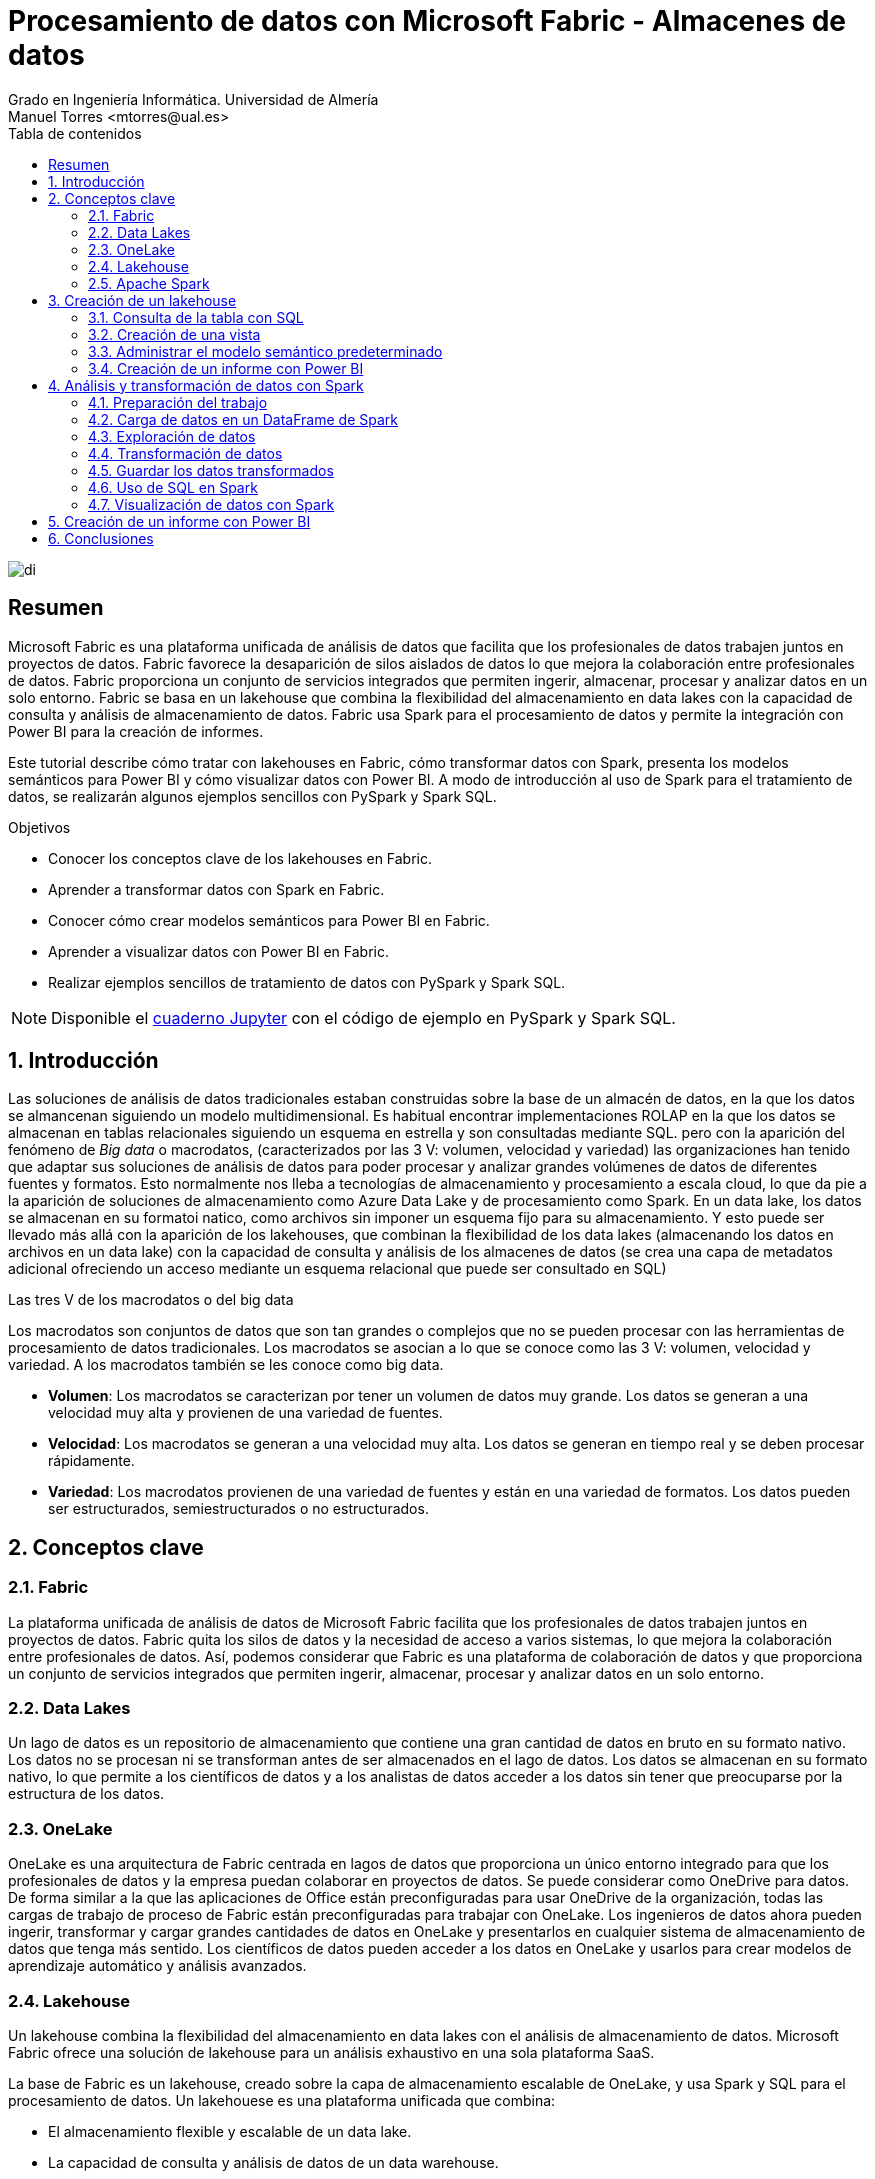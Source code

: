 ////
NO CAMBIAR!!
Codificación, idioma, tabla de contenidos, tipo de documento
////
:encoding: utf-8
:lang: es
:toc: right
:toc-title: Tabla de contenidos
:doctype: book
:linkattrs:
:icons: font


////
Nombre y título del trabajo
////
# Procesamiento de datos con Microsoft Fabric - Almacenes de datos
Grado en Ingeniería Informática. Universidad de Almería
Manuel Torres <mtorres@ual.es>


image::../../../images/di.png[]

// NO CAMBIAR!! (Entrar en modo no numerado de apartados)
:numbered!: 


[abstract]
== Resumen
////
COLOCA A CONTINUACION EL RESUMEN
////

Microsoft Fabric es una plataforma unificada de análisis de datos que facilita que los profesionales de datos trabajen juntos en proyectos de datos. Fabric favorece la desaparición de silos aislados de datos lo que mejora la colaboración entre profesionales de datos. Fabric proporciona un conjunto de servicios integrados que permiten ingerir, almacenar, procesar y analizar datos en un solo entorno. Fabric se basa en un lakehouse que combina la flexibilidad del almacenamiento en data lakes con la capacidad de consulta y análisis de almacenamiento de datos. Fabric usa Spark para el procesamiento de datos y permite la integración con Power BI para la creación de informes.

Este tutorial describe cómo tratar con lakehouses en Fabric, cómo transformar datos con Spark, presenta los modelos semánticos para Power BI y cómo visualizar datos con Power BI. A modo de introducción al uso de Spark para el tratamiento de datos, se realizarán algunos ejemplos sencillos con PySpark y Spark SQL.

////
COLOCA A CONTINUACION LOS OBJETIVOS
////
.Objetivos

* Conocer los conceptos clave de los lakehouses en Fabric.
* Aprender a transformar datos con Spark en Fabric.
* Conocer cómo crear modelos semánticos para Power BI en Fabric.
* Aprender a visualizar datos con Power BI en Fabric.
* Realizar ejemplos sencillos de tratamiento de datos con PySpark y Spark SQL.

[NOTE]
====
Disponible el link:../SalesReportFabric.ipynb[cuaderno Jupyter] con el código de ejemplo en PySpark y Spark SQL.
====

:numbered: 

## Introducción

Las soluciones de análisis de datos tradicionales estaban construidas sobre la base de un almacén de datos, en la que los datos se almancenan siguiendo un modelo multidimensional. Es habitual encontrar implementaciones ROLAP en la que los datos se almacenan en tablas relacionales siguiendo un esquema en estrella y son consultadas mediante SQL. pero con la aparición del fenómeno de _Big data_ o macrodatos, (caracterizados por las 3 V: volumen, velocidad y variedad) las organizaciones han tenido que adaptar sus soluciones de análisis de datos para poder procesar y analizar grandes volúmenes de datos de diferentes fuentes y formatos. Esto normalmente nos lleba a tecnologías de almacenamiento y procesamiento a escala cloud, lo que da pie a la aparición de soluciones de almacenamiento como Azure Data Lake y de procesamiento como Spark. En un data lake, los datos se almacenan en su formatoi natico, como archivos sin imponer un esquema fijo para su almacenamiento. Y esto puede ser llevado más allá con la aparición de los lakehouses, que combinan la flexibilidad de los data lakes (almacenando los datos en archivos en un data lake) con la capacidad de consulta y análisis de los almacenes de datos (se crea una capa de metadatos adicional ofreciendo un acceso mediante un esquema relacional que puede ser consultado en SQL)

.Las tres V de los macrodatos o del big data
****
Los macrodatos son conjuntos de datos que son tan grandes o complejos que no se pueden procesar con las herramientas de procesamiento de datos tradicionales. Los macrodatos se asocian a lo que se conoce como las 3 V: volumen, velocidad y variedad. A los macrodatos también se les conoce como big data.

* **Volumen**: Los macrodatos se caracterizan por tener un volumen de datos muy grande. Los datos se generan a una velocidad muy alta y provienen de una variedad de fuentes.
* **Velocidad**: Los macrodatos se generan a una velocidad muy alta. Los datos se generan en tiempo real y se deben procesar rápidamente.
* **Variedad**: Los macrodatos provienen de una variedad de fuentes y están en una variedad de formatos. Los datos pueden ser estructurados, semiestructurados o no estructurados.
****

## Conceptos clave

### Fabric

La plataforma unificada de análisis de datos de Microsoft Fabric facilita que los profesionales de datos trabajen juntos en proyectos de datos. Fabric quita los silos de datos y la necesidad de acceso a varios sistemas, lo que mejora la colaboración entre profesionales de datos. Así, podemos considerar que Fabric es una plataforma de colaboración de datos y que proporciona un conjunto de servicios integrados que permiten ingerir, almacenar, procesar y analizar datos en un solo entorno.

### Data Lakes

Un lago de datos es un repositorio de almacenamiento que contiene una gran cantidad de datos en bruto en su formato nativo. Los datos no se procesan ni se transforman antes de ser almacenados en el lago de datos. Los datos se almacenan en su formato nativo, lo que permite a los científicos de datos y a los analistas de datos acceder a los datos sin tener que preocuparse por la estructura de los datos.

### OneLake

OneLake es una arquitectura de Fabric centrada en lagos de datos que proporciona un único entorno integrado para que los profesionales de datos y la empresa puedan colaborar en proyectos de datos. Se puede considerar como OneDrive para datos. De forma similar a la que las aplicaciones de Office están preconfiguradas para usar OneDrive de la organización, todas las cargas de trabajo de proceso de Fabric están preconfiguradas para trabajar con OneLake. Los ingenieros de datos ahora pueden ingerir, transformar y cargar grandes cantidades de datos en OneLake y presentarlos en cualquier sistema de almacenamiento de datos que tenga más sentido. Los científicos de datos pueden acceder a los datos en OneLake y usarlos para crear modelos de aprendizaje automático y análisis avanzados.

### Lakehouse

Un lakehouse combina la flexibilidad del almacenamiento en data lakes con el análisis de almacenamiento de datos. Microsoft Fabric ofrece una solución de lakehouse para un análisis exhaustivo en una sola plataforma SaaS.

La base de Fabric es un lakehouse, creado sobre la capa de almacenamiento escalable de OneLake, y usa Spark y SQL para el procesamiento de datos. Un lakehouese es una plataforma unificada que combina:

* El almacenamiento flexible y escalable de un data lake.
* La capacidad de consulta y análisis de datos de un data warehouse.

Imaginemos un caso de una organización que ha estado usando data warehousing para almacenar datos estructurados de sus sistemas transaccionales, como el historial de pedidos, los niveles de inventario y la información de los clientes. También ha recopilado datos no estructurados de las redes sociales, registros de sitios web y orígenes de terceros que son difíciles de administrar y de analizar con la infraestructura de data warehousing existente. La nueva directiva de la empresa es mejorar la capacidad de toma de decisiones mediante el análisis de datos de varios orígenes y formatos de datos. Es decir, la organización necesita una plataforma de análisis de datos que pueda manejar datos estructurados y no estructurados. Para esto, se puede usar Fabric, que proporciona un lakehouse para un análisis exhaustivo en una sola plataforma SaaS.

image::../../../images/fabric-lakehouse.png[]

### Apache Spark

Apache Spark forma parte del ecosistema de big data de Apache y es un motor de análisis unificado para el procesamiento de datos a gran escala. Spark se integra en Fabric para proporcionar una plataforma de procesamiento de datos en un lakehouse. Spark se puede usar para procesar datos en tiempo real, realizar análisis de datos, realizar aprendizaje automático y realizar análisis de gráficos. Spark permite el uso de distintos lenguajes de programación, como Scala, Java, Python y SQL, para escribir programas de procesamiento de datos.

## Creación de un lakehouse

En este apartado veremos cómo crear un lakehouse en Fabric y cómo cargar datos en el lakehouse. Para ello, seguiremos los siguientes pasos:

Comenzaremos abriendo [Data Factory](https://app.fabric.microsoft.com/home?experience=data-factory) en Fabric. Data Factory es una herramienta de Fabric que permite crear y programar flujos de trabajo de datos. Data Factory se puede usar para ingerir, transformar y cargar datos en un lakehouse. Data Factory proporciona una interfaz gráfica para crear flujos de trabajo de datos y permite la integración con otros servicios de Fabric, como OneLake y Spark. Una vez abierta Data Factory, se mostrará la página de inicio de Fabric.

image::../../../images/fabric-welcome.png[]

A continuación, crearemos un espacio de trabajo nuevo (p.e. `ws-fabric`). Un espacio de trabajo es un contenedor lógico que se utiliza para organizar y administrar los recursos de Fabric, como los lakehouses, los grupos de Spark y los cuadernos de Spark. Para crear un espacio de trabajo, pulsaremos el botón `Nuevo espacio de trabajo` y seguiremos los pasos del asistente para crear un espacio de trabajo. La figura muestra la creación de un espacio de trabajo.

image::../../../images/fabric-create-workspace.png[]

Nos pedirá actualizar a una licencia de pago, pero también ofrece una versión de evaluación de 60 días. La elegiremos para poder seguir con el tutorial. La figura muestra la activación de la versión de evaluación.

image::../../../images/fabric-trial.png[]

[NOTE]
====
Si no se ha creado el espacio de trabajo correctamente mientras se ha activado la versión de evaluación, se puede volver a intentar creando un nuevo espacio de trabajo.
====

El espacio de trabajo se creará y se podrá empezar a trabajar con él, como se muestra en la figura.

image::../../../images/fabric-workspace.png[]

Para crear el lakehouse, desde el espacio de trabajo creado pulsar el botón `Nuevo elemento`. Aparecerá un menú de varias opciones organizadas por categorías (Obtener datos, Almacenar datos, Preparación de datos, ...). Seleccionar la opción `Lakehouse` en la categoría  `Almacenar datos`.

image::../../../images/fabric-new-lakehouse.png[]

Aparecerá un cuadro de diálogo para introducir un nombre para el lakehouse. Introducir un nombre (p.e. `test`) y pulsar el botón `Crear`. Se creará el lakehouse y se podrá empezar a trabajar con él.

image::../../../images/fabric-lakehouse-created.png[]

La parte izquierda muestra un explorador para examinar las tablas y archivos del lakehouse. Las tablas se podrán consultar en SQL. Los archivos estarán almacenados en OneLake. Crear una carpeta `data` en la carpeta `Files` y subir un archivo [sales.csv](https://raw.githubusercontent.com/MicrosoftLearning/dp-data/main/sales.csv) con datos de ejemplo.


$$$$$$$$Este archivo sería procesable con Spark. Ver cómo hacerlo**********


Una vez cargado el archivo en el lakehouse, lo cargaremos en una tabla. Para ello, elegiremos la opción desde el menú que aparece en los puntos suspensivos de la tabla `sales.csv` y seleccionaremos la opción `Cargar en tablas -> Nueva tabla`. Nos pedirá un nombre para la tabla y que indiquemos el separador de campos del archivo CSV. Introducir un nombre (p.e. `sales`), mantener la coma como separador y pulsar el botón `Cargar`.

image::../../../images/fabric-load-table.png[]

La tabla `sales` se creará correctamente, se almacenará en formato `Parquet` y se mostrarán los campos creados en la tabla. Al seleccionarla se podrá ver el contenido de la tabla.

image::../../../images/fabric-table-created.png[]

### Consulta de la tabla con SQL

Para consultar la tabla con SQL, cambiar del modo Explorador al modo SQL en el botón de la parte superior derecha. Se podrá escribir una consulta SQL para consultar la tabla `sales`. A modo de ejemplo, como la tabla `sales` tiene un campo `Item` que contiene el nombre del producto, y campos `Quantity` y `UnitPrice` que contienen la cantidad vendida y el precio del producto, se puede escribir una consulta SQL para calcular el total de ventas por producto. El resultado lo mostraremos ordenado de mayor a menor por el total de ventas.

```sql
SELECT Item, SUM(Quantity * UnitPrice) AS SalesByItem
FROM sales
GROUP BY Item
ORDER BY SalesByItem DESC;
```

La figura muestra el resultado de la consulta SQL.

image::../../../images/fabric-sql-query.png[]

### Creación de una vista

Las vistas permiten personalizar la forma en que se ven los datos en el lakehouse. En nuestro caso crearemos una vista a partir de la tabla `sales` que añada una columna con el subtotal por fila. Para crear la vista, basta con seleccionar la opción `Crear vista` desde el menú de puntos suspensivos del explorador del lakehouse. Se abrirá un editor para escribir la consulta SQL que define la vista. A modo de ejemplo, la consulta SQL para crear la vista sería la siguiente:

```sql
CREATE VIEW [dbo].[salesWithSubtotals]
AS SELECT *, Quantity * UnitPrice AS Subtotal
FROM [sales]
```

La vista `salesWithSubtotals` se creará correctamente y se podrá consultar en el explorador del lakehouse.

### Administrar el modelo semántico predeterminado

El modelo semántico predeterminado es un modelo de datos que se crea automáticamente cuando se carga un archivo en un lakehouse. El modelo semántico predeterminado se crea a partir de los metadatos del archivo y se puede personalizar para satisfacer las necesidades de análisis de datos. Inicialmente, no contiene nada. Comenzaremos por añadirle la tabla `sales` y la vista que hemos creado anteriormente. Para ello, en la pestaña `Creación de informes` selecionamos `Administrar modelo semántico predeterminado`. Aparecerá un cuadro de diálogo para que podamos añadir los objetos deseados. En nuestro caso añadiremos la tabla `sales`, la vista `salesWithSubtotals` y pulsaremos el botón `Confirmar`.

image::../../../images/fabric-add-table.png[]

La tabla y la vista se añadirán al modelo semántico predeterminado. Una vez añadidos los objetos, se podrán utilizar en la creación de informes con Power BI.

### Creación de un informe con Power BI

Desde el lakehouse se puede crear un informe con Power BI. Para ello, seleccionar la pestaña `Creación de informes` de la parte superior y pulsar el botón `Nuevo informe`. 

[NOTE]
====
Si no se ha añadido nada al modelo semántico predeterminado, aparecerá un mensaje indicando que no hay objetos en el modelo semántico. En este caso, añadir la tabla `sales` y la vista `salesWithSubtotals` al modelo semántico predeterminado.
====

A modo de ilustración, crearemos un informe de ventas con Power BI sobre la vista `salesWithSubtotals` que muestre lo siguiente:

* Tres tarjetas de datos en la parte superior para: total de ventas (`Subtotal`), clientes diferentes y productos diferentes.
* Un gráfico de barras que muestre el total de ventas (`Subtotal`) por producto.
* Dos gráficos de líneas que muestren las ventas (`Subtotal`) y unidades vendidas (`Quantity`) por fecha.

La figura muestra el informe de ventas creado con Power BI. Guardaremos el informe con el nombre de `sales-report`.

image::../../../images/fabric-powerbi-report.png[]

## Análisis y transformación de datos con Spark

Apache Spark es un motor de análisis unificado y distribuido para el procesamiento de datos a gran escala. Al ser distribuido, el procesamiento es realizado en varios nodos de lo que se conoce como un clúster de Spark. Ese cluster en conocido en Fabric como _grupo de Spark_. En ese enfoque de procesamiento distribuido, unos nodos denominados _nodos de trabajo_ se encargan de realizar las tareas de procesamiento de datos y otros nodos denominados _nodos principales se encargan de coordinar las tareas de los nodos de trabajo.
En este apartado veremos cómo usar Spark para ingerir, procesar y analizar datos en un lakehouse de Fabric. La figura siguiente muestra un ejemplo de un grupo de Spark en Fabric con un nodo principal (1) y cuatro nodos de trabajo (2).

image::../../../images/fabric-spark-cluster.png[]

En Fabric, cada workspace es inicializado con un grupo de Spark. En la configuración del workspace se puede configurar un grupo Spark existente o crear nuevos grupos Spark. La opción está disponible en el menú `Ciencia/Ingeniería de datos` en la configuración del workspace. La figura siguiente muestra la configuración del grupo Spark de inicio creado de forma predeterminada en el workspace. El grupo se puede modificar para cambiar las características hardware de los nodos de trabajo, el escalado automático, el número de nodos de trabajo y si se van a asignar recursos dinámicamente a los trabajos de Spark.

image::../../../images/fabric-spark-group.png[]

A partir del workspace y el lakehouse creados anteriormente, en este apartado vamos a desarrollar un ejemplo de procesamiento de datos con Spark. 

### Preparación del trabajo

Para llevar a cabo el ejemplo necesitaremos una serie de datos con los que trabajar y un cuaderno de Spark. A continuación realizaremos la carga de datos en el lakehouse, la creación de un cuaderno de Spark y la carga de los datos.

#### Carga de datos en el lakehouse

Descargaremos en nuestro equipo este [archivo .zip de ventas](https://github.com/MicrosoftLearning/dp-data/raw/main/orders.zip) y lo subiremos a una carpeta `orders` del lakehouse. El archivo contiene datos de ventas en formato CSV de los años 2019, 2020 y 2021. La figura siguiente muestra los tres archivos en la carpeta `orders` del exploradore del lakehouse.

image::../../../images/fabric-orders-files.png[]

#### Creación de un cuaderno de Spark

Un cuaderno de Spark es un entorno interactivo que permite escribir y ejecutar código de Spark en diferentes lenguajes y permite añadir notas para explicaciones y comentarios. Para crear el cuaderno en Facric, desde el explorador del lakehouse y teniendo seleccionada la carpeta `orders` seleccionaremos de la barra de herramientas `Abrir cuaderno | Nuevo cuaderno`. Aparecerá un cuaderno de Spark con una celda en blanco en el que podremos escribir y ejecutar código de Spark.

[NOTE]
====
Los cuadernos están formados por celdas. Cada celda puede contener código, texto o gráficos. El código puede escribirse en diferentes lenguajes, como Scala, Python, SQL o R. El texto puede escribirse en Markdown. Las celdas se pueden ejecutar de forma independiente.
====

En un primer paso convertiremos la celda en una celda de Markdown (pulsando el botón  `M↓` de la barra de herramientas de la celda) y le introduciremos este texto:

```markdown
# Exploración de datos de pedidos

Utilizar el código de este cuaderno para explorar los datos de pedidos y realizar un análisis exploratorio de los datos.
```

Podremos cambiar entre la vista de edición de la celda y la de visualización. La figura siguiente muestra la celda de Markdown en la vista de visualización.

image::../../../images/fabric-markdown-cell.png[]

### Carga de datos en un DataFrame de Spark

Un _Dataframe_ es una estructura de datos tabular que se puede utilizar para representar datos en Spark. En el cuaderno de Spark, crearemos una nueva celda situando el ratón debajo de la celda Markdown creada en el paso anterior. En la nueva celda escribiremos el siguiente código en PySpark para cargar los datos de ventas en un DataFrame de Spark:

[NOTE]
====
PySpark es una variante de Spark que permite escribir código en Python para procesar datos en Spark. Es uno de los lenguajes más utilizados en Spark y es el predeterminado en Fabric.
====

[source,python]
----
df = spark.read.format("csv").option("header","true").load("Files/orders/2019.csv") <1>
# df now is a Spark DataFrame containing CSV data from "Files/orders/2019.csv".
display(df) <2>
----
<1> Carga los datos del archivo CSV "2019.csv" en un DataFrame de Spark. Los datos se presentan con cabecera
<2> Muestra los datos en una tabla


Para ejecutar el código, pulsaremos el botón de `Ejecutar` de la celda. El código cargará los datos del archivo `2019.csv` en un DataFrame de Spark y mostrará los datos en una tabla. La figura siguiente muestra los datos de ventas cargados en un DataFrame de Spark.

image::../../../images/fabric-spark-dataframe.png[]

Como los datos que se muestran en la cabecera no son válidos, retiraremos la cabecera y crearemos un esquema para los datos de ventas. Modificaremos el código de la celda para que quede de la siguiente forma:

[source,python]
----
from pyspark.sql.types import *

orderSchema = StructType([
    StructField("SalesOrderNumber", StringType()),
    StructField("SalesOrderLineNumber", IntegerType()),
    StructField("OrderDate", DateType()),
    StructField("CustomerName", StringType()),
    StructField("Email", StringType()),
    StructField("Item", StringType()),
    StructField("Quantity", IntegerType()),
    StructField("UnitPrice", FloatType()),
    StructField("Tax", FloatType())
    ]) <1>

df = spark.read.format("csv").schema(orderSchema).load("Files/orders/2019.csv") <2>
display(df)
----
<1> Define un esquema para los datos de ventas
<2> Carga los datos del archivo CSV "2019.csv" en un DataFrame de Spark con el esquema definido

Al volver a ejecutar la celda, tras unos instantes se mostrará el dataframe con los datos de ventas con la cabecera correcta. La figura siguiente muestra los datos de ventas cargados en un DataFrame de Spark con el esquema correcto.

image::../../../images/fabric-spark-dataframe-schema.png[]

El ejemplo anterior sólo cargaba en el dataframe los datos de pedidos de 2019. Para cargar los datos de todos los años basta con modificar el código de la celda para que cargue todos los archivos de la carpeta `orders`. El código quedaría de la siguiente forma:

[source,python]
----
from pyspark.sql.types import *

orderSchema = StructType([
    StructField("SalesOrderNumber", StringType()),
    StructField("SalesOrderLineNumber", IntegerType()),
    StructField("OrderDate", DateType()),
    StructField("CustomerName", StringType()),
    StructField("Email", StringType()),
    StructField("Item", StringType()),
    StructField("Quantity", IntegerType()),
    StructField("UnitPrice", FloatType()),
    StructField("Tax", FloatType())
    ])

df = spark.read.format("csv").schema(orderSchema).load("Files/orders/*.csv") <1>
display(df)
----
<1> Carga los datos de todos los archivos CSV de la carpeta "Files/orders" en un DataFrame de Spark con el esquema definido.

Al ejecutar la celda, se mostrarán los datos de ventas de todos los años en un DataFrame de Spark. 

### Exploración de datos

Los objetos dataframe ofrecen una serie de métodos para explorar y analizar los datos. A continuuación veremos algunos ejemplos de cómo explorar los datos de ventas con Spark.

Añadiremos una nueva celda al cuaderno de Spark y escribiremos el siguiente código para seleccionar sólo las columnas `CustomeName` y `Email` y usar algunos operadores de agregación para contar filas y valores únicos:

El ejemplo siguiente muestra el código para seleccionar sólo las columnas `CustomerName` y `Email` y contar el número total de filas y el número de filas únicas:

[source,python]
----
customers = df.select("CustomerName", "Email") <1>

print(customers.count())
print(customers.distinct().count())
display(customers.distinct())
----
<1> `customers` es un nuevo DataFrame que contiene sólo las columnas `CustomerName` y `Email`.

Los filtros los aplicaremos mediante el método `where`. El ejemplo siguiente muestra el código modificado para seleccionar sólo los pedidos que incluyen un tipo de elemento específico. Los datos se muestran en una tabla.

[source,python]
----
customers = df.select("CustomerName", "Email").where(df['Item']=='Road-250 Red, 52')
print("Total de clientes" + customers.count())
print("Total de clientes diferentes" + customers.distinct().count())
display(customers.distinct())
----

El ejemplo siguiente muestra el código para calcular el total de ventas por producto y mostrar los resultados en una tabla. El ejemplo agrupa por la columna `Item` y luego aplica la función de agregación `sum` a todas las columnas numéricas para calcular el total de ventas por producto.

[source,python]
----
productSales = df.select("Item", "Quantity").groupBy("Item").sum()
display(productSales)
----

El ejemplo siguiente muestra el código para calcular las ventas anuales y mostrar los resultados en una tabla. El ejemplo agrupa por la columna `OrderDate` y luego aplica la función de agregación `sum` a todas las columnas numéricas para calcular las ventas anuales presentando los datos ordenados por año.

[source,python]
----
from pyspark.sql.functions import * <1>

yearlySales = df.select(year("OrderDate").alias("Year")).groupBy("Year").count().orderBy("Year") <2>
display(yearlySales)
----
<1> Importa las funciones de Spark SQL para trabajar con fechas. 
<2> La función `year` extrae el año de una fecha.

### Transformación de datos

A la hora de tratar con datos es muy habitual tener que realizar transformaciones sobre ellos. En Spark, las transformaciones se realizan mediante la función `withColumn` que permite añadir una nueva columna al DataFrame o modificar una columna existente. A continuación veremos algunos ejemplos de cómo realizar transformaciones sobre los datos de ventas con Spark.

El ejemplo siguiente muestra el código para realizar varias transformaciones sobre el dataframe de ventas. En primer lugar, se añade una nueva columna `TotalPrice` al DataFrame que contiene el precio total de cada pedido. La nueva columna se calcula multiplicando las columnas `Quantity` y `UnitPrice`. En segundo lugar, se crean nuevas columnas `Year` y `Month` a partir de la columna `OrderDate` que muestren el año y el mes de cada pedido. En tercer lugar, se crean nuevas columnas `FirstName` y `LastName` a partir de la columna `CustomerName` que muestren el nombre y el apellido de cada cliente. Por último, se seleccionan sólo las columnas necesarias para el análisis.

[source,python]
----
# Añadir una nueva columna TotalPrice al DataFrame que contiene el precio total de cada pedido
transformed_df = df.withColumn("TotalPrice", df["Quantity"] * df["UnitPrice"])

# Crear nuevas columnas Year y Month a partir de la columna OrderDate que muestren el año y el mes de cada pedido
transformed_df = transformed_df.withColumn("Year", year(col("OrderDate"))).withColumn("Month", month(col("OrderDate")))

# Crear nuevas columnas FirstName y LastName a partir de la columna CustomerName que muestren el nombre y el apellido de cada cliente
transformed_df = transformed_df.withColumn("FirstName", split(col("CustomerName"), " ").getItem(0)).withColumn("LastName", split(col("CustomerName"), " ").getItem(1))

# Seleccionar sólo las columnas necesarias para el análisis
transformed_df = transformed_df["SalesOrderNumber", "SalesOrderLineNumber", "OrderDate", "Year", "Month", "FirstName", "LastName", "Email", "Item", "Quantity", "UnitPrice", "Tax", "TotalPrice"]

# Mostrar las primeras 10 filas del DataFrame transformado
display(transformed_df.limit(10))
----

### Guardar los datos transformados

Una vez realizadas las transformaciones necesarias sobre los datos, es posible guardar los datos transformados en un nuevo archivo. En entornos de procesamiento de datos suele ser habitual utilizar otros formatos de datos más eficientes que el CSV, como el formato [Parquet](https://parquet.apache.org/). El formato Parquet es un formato de archivo de almacenamiento de columnas que es muy eficiente para el análisis de datos y es compatible con Spark. A continuación veremos cómo guardar los datos transformados en un archivo Parquet.

El ejemplo siguiente muestra el código para guardar los datos transformados en un archivo Parquet. Para una mejor organización de los archivos, usaremos una carpeta `transformed_data` en el lakehouse para almacenar los datos transformados. El código guarda los datos transformados en una carpeta Parquet llamada `orders`. La carpeta Parquet contendrá varios archivos Parquet que contienen los datos transformados. La figura siguiente muestre los datos transformados guardados en Parquet tras actualizar el explorador del datalake.

[source,python]
----
transformed_df.write.mode("overwrite").parquet('Files/transformed_data/orders')
print ("Datos transformados guardados en Parquet")
----

image::../../../images/fabric-transformed-data.png[]

A la hora de guardar datos transformados es habitual crear particiones en los datos para mejorar el rendimiento de las consultas. Las particiones dividen los datos en subconjuntos más pequeños que se almacenan en carpetas separadas. En Spark, las particiones se pueden crear mediante el método `partitionBy` que permite particionar los datos por una o varias columnas. A continuación veremos cómo guardar los datos transformados en un archivo Parquet particionado por año y mes.

El ejemplo siguiente muestra el código para guardar los datos transformados en un archivo Parquet particionado por año y mes. El código guarda los datos transformados en una carpeta Parquet llamada `partitioned_data/orders`. La carpeta Parquet contendrá varias carpetas Parquet que contienen los datos transformados particionados por año y mes. La figura siguiente muestre los datos transformados guardados en Parquet particionado tras actualizar el explorador del datalake.

[source,python]
----
transformed_df.write.mode("overwrite").partitionBy("Year", "Month").parquet('Files/partitioned_data/orders')
print ("Datos transformados guardados en Parquet particionado")
----

image::../../../images/fabric-partitioned-data.png[]

Una vez particionados los datos, se pueden consultar de forma más eficiente. Por ejemplo, si queremos consultar los datos de ventas de un año y un mes concretos, Spark sólo tendrá que leer los archivos Parquet correspondientes a esa partición. El ejemplo siguiente muestra el código para cargar los datos de ventas de 2019 en un DataFrame de Spark.

[source,python]
----
orders_2019_df = spark.read.format("parquet").load("Files/partitioned_data/Year=2019/Month=*")
display(orders_2019_df)
----

La imagen siguiente muestra los datos de ventas de 2019 cargados en un DataFrame de Spark.

image::../../../images/fabric-partitioned-data-2019.png[]

### Uso de SQL en Spark

Spark SQL es un módulo de Spark que permite ejecutar consultas SQL sobre los datos de Spark. Spark SQL permite trabajar con datos estructurados y semiestructurados y ofrece una serie de funciones y operadores para trabajar con los datos. A continuación veremos cómo utilizar Spark SQL para realizar consultas sobre los datos de ventas.

Para utilizar Spark SQL en un cuaderno de Spark, usaremos lo que se conoce como _metastore_ de Spark. El metastore permite definir tablas relacionales sobre los datos de Spark y ejecutar consultas SQL sobre esas tablas. De esta manera se combina la flexibilidad de almacenamiento en data lakes con la capacidad de consulta y análisis de almacenamiento de datos. A continuación veremos cómo definir una tabla sobre los datos de ventas y ejecutar consultas SQL sobre esa tabla.

Comenzaremos guardando los datos del dataframe de ventas en una tabla denominada `salesorders`. Mediante `DESCRIBE` podemos obtener la estructura de la tabla. A continuación mostramos cómo ejecutar una consulta SQL sobre la tabla `salesorders` para calcular el total de ventas por producto y mostrar los resultados en una tabla.

[source,python]
----
# Guardar los datos del DataFrame de ventas en una tabla denominada salesorders
df.write.format("delta").saveAsTable("salesorders")

# Mostrar la estructura de la tabla salesorders
spark.sql("DESCRIBE salesorders").show()
----

La figura siguiente muestra la estructura de la tabla `salesorders` tras ejecutar la consulta SQL. Tras actualizar el explorador del lakehouse se observa que `salesorders` es una tabla Delta.

[NOTE]
====
Delta es un formato de archivo de almacenamiento de datos que es muy eficiente para el análisis de datos y es compatible con Spark. Delta proporciona una serie de características adicionales, como la capacidad de realizar operaciones de escritura atómicas, la capacidad de realizar operaciones de escritura de datos en tiempo real y la capacidad de realizar operaciones de escritura de datos en tiempo real.
====

image::../../../images/fabric-sql-describe.png[]

Tras crear la tabla `salesorders` en el metastore de Spark, podemos ejecutar consultas SQL sobre los datos de ventas. El ejemplo siguiente muestra el código para ejecutar una consulta SQL sobre la tabla `salesorders` para calcular el total de ventas por año incluyendo impuestos y mostrar los resultados en una tabla ordenados por año. La figura siguiente muestra los resultados de la consulta SQL. 

[source,sql]
----
%%sql <1>
SELECT YEAR(OrderDate) AS OrderYear,
       SUM((UnitPrice * Quantity) + Tax) AS GrossRevenue
FROM salesorders
GROUP BY YEAR(OrderDate)
ORDER BY OrderYear;
----
<1> La celda se ejecuta como una consulta SQL. A esta línea se la denomina _comando mágico_.

image::../../../images/fabric-sql-query-results.png[]

### Visualización de datos con Spark

De forma predeterminada, la ejecución de una consulta SQL o de un comando que muestre un dataframe puede ser visualizado como un gráfico en Fabric. Para ello, basta con pulsar sobre la pestaña `Chart` de la salida de la celda. La figura siguiente muestra el gráfico de barras que muestra el total de ventas por año incluyendo impuestos. Además, se puede observar que también es posible personalizar el gráfico pulsando sobre `Personalizar gráfico`.

image::../../../images/fabric-sql-chart.png[]

## Creación de un informe con Power BI

Una vez que hemos explorado y transformado los datos de ventas con Spark, podemos crear un informe con Power BI para visualizar los datos de ventas. El informe lo podemos realizar sobre la tabla o la vista que creamos mediante la importación de un archivo CSV, o sobre la tabla `salesorders` que creamos mediante Spark SQL a partir de un dataframe de Spark. De una forma o de otra, el origen de datos será el lakehouse de Fabric y será transparente para Power BI. Eso sí, para que Power BI puede acceder a los datos transformados, primero deberemos añadirlos al modelo semántico predeterminado. Si no están añadididos, desde el explorador del lakehouse seleccionaremos la opción `Administrar modelo semántico predeterminado` en la pestaña `Creación de informes`. Aparecerá un cuadro de diálogo para que podamos añadir los objetos deseados. En nuestro caso añadiremos la tabla `salesorders` y pulsaremos el botón `Confirmar`. La figura siguiente muestra cómo añadir la tabla `salesorders` al modelo semántico predeterminado.

image::../../../images/fabric-add-salesorders.png[]

Tras añadir la tabla `salesorders` al modelo semántico predeterminado, podremos crear un informe con Power BI sobre los datos de ventas que tienen su origen en un dataframe Spark. Para ello, seleccionaremos la pestaña `Creación de informes` de la parte superior y pulsaremos el botón `Nuevo informe`. Para seleccionar la fuente de datos podremos hacerlo de cualquier de estas dos formas:

* Seleccionando `Obtener datos | Microsoft Fabric | Modelo semántico de Power BI`.
* Seleccionando `Centro de datos de OneLake| Modelo semántico de Power BI`.

La figura siguiente ilustra el cuadro de diálogo para obtener datos desde un modelo semántico de Power BI.

image::../../../images/fabric-powerbi-model.png[]

A continuación aparecerá un cuadro de diálogo con las distintas fuentes de datos a las que podemos acceder. Entre ellas estará el lakehouse `test` creado en Fabric tal y como se muestra en la figura siguiente. Seleccionaremos el lakehouse y pulsaremos el botón `Conectar`. Esto hará que aparezcan en la zona `Datos` de Power BI las tablas y vistas disponibles en el lakehouse.

image::../../../images/fabric-powerbi-lakehouse.png[]

A partir de aquí, podremos crear un informe con Power BI sobre los datos de ventas. A modo de ilustración, crearemos un informe de ventas con Power BI sobre la tabla `salesorders` que muestre lo siguiente:

* Dos tarjetas de datos apiladas en la parte izquierda para: total de clientes diferentes y total de productos diferentes.
* Dos gráficos de líneas que muestren la suma de unidades vendidas (`Quantity`) e impuestos (`Tax`) por fecha.

La figura siguiente muestra el informe de ventas creado con Power BI. En el informe se han cambiado los títulos y los ejes de los gráficos para que muestren valores más adecuados en lugar de los generados directamente a partir de los campos de la fuente de datos. Guardaremos el informe con el nombre de `salesorders-report`.

image::../../../images/fabric-powerbi-report-salesorders.png[]

## Conclusiones

En este tutorial hemos trabajado con Fabric para realizar un ejemplo descriptivo de operaciones habituales en un entorno de procesamiento de datos. Entre las tareas hemos creado un lakehouse, hemos cargado datos, hemos creado un cuaderno Spark para realizar operaciones básicas de tratamiento de datos, hemos practicado con archivos Parquet. Finalmente, dado que Fabric permite la integración con Power BI a través de un modelo semántico, hemos definido el modelo semántico y hemos creado un informe con Power BI.